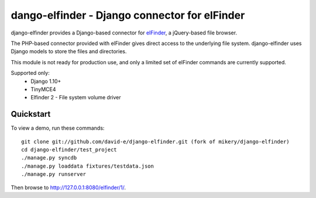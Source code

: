 dango-elfinder - Django connector for elFinder
==============================================

django-elfinder provides a Django-based connector for `elFinder`_, a
jQuery-based file browser.

The PHP-based connector provided with elFinder gives direct access to the
underlying file system. django-elfinder uses Django models to store the
files and directories.

This module is not ready for production use, and only a limited set of
elFinder commands are currently supported.

Supported only:
  - Django 1.10+
  - TinyMCE4
  - Elfinder 2 - File system volume driver

.. _elfinder: http://elfinder.org

Quickstart
----------

To view a demo, run these commands::

    git clone git://github.com/david-e/django-elfinder.git (fork of mikery/django-elfinder)
    cd django-elfinder/test_project
    ./manage.py syncdb
    ./manage.py loaddata fixtures/testdata.json
    ./manage.py runserver

Then browse to http://127.0.0.1:8080/elfinder/1/.
